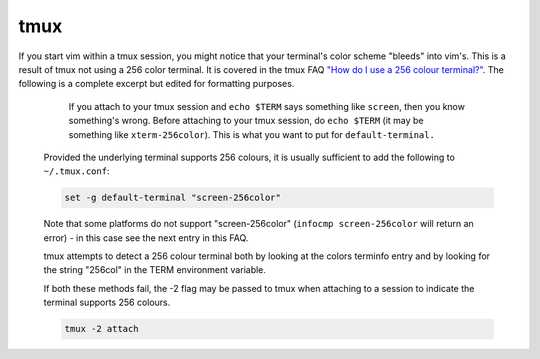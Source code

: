 .. SPDX-FileCopyrightText: 2019-2022 Louis Abel, Tommy Nguyen
..
.. SPDX-License-Identifier: MIT

tmux
^^^^

If you start vim within a tmux session, you might notice that your
terminal's color scheme "bleeds" into vim's. This is a result of tmux
not using a 256 color terminal. It is covered in the tmux FAQ `"How do I
use a 256 colour terminal?"
<http://tmux.cvs.sourceforge.net/viewvc/tmux/tmux/FAQ>`_. The following
is a complete excerpt but edited for formatting purposes.

.. pull-quote::

      If you attach to your tmux session and ``echo $TERM`` says something
      like ``screen``, then you know something's wrong. Before attaching to
      your tmux session, do ``echo $TERM`` (it may be something like
      ``xterm-256color``).  This is what you want to put for
      ``default-terminal.``

    Provided the underlying terminal supports 256 colours, it is usually sufficient
    to add the following to ``~/.tmux.conf``:

    .. code-block:: bash

      set -g default-terminal "screen-256color"

    Note that some platforms do not support "screen-256color" (``infocmp
    screen-256color`` will return an error) - in this case see the next entry in
    this FAQ.

    tmux attempts to detect a 256 colour terminal both by looking at the colors
    terminfo entry and by looking for the string "256col" in the TERM environment
    variable.

    If both these methods fail, the -2 flag may be passed to tmux when attaching
    to a session to indicate the terminal supports 256 colours.

    .. code-block:: bash

      tmux -2 attach
